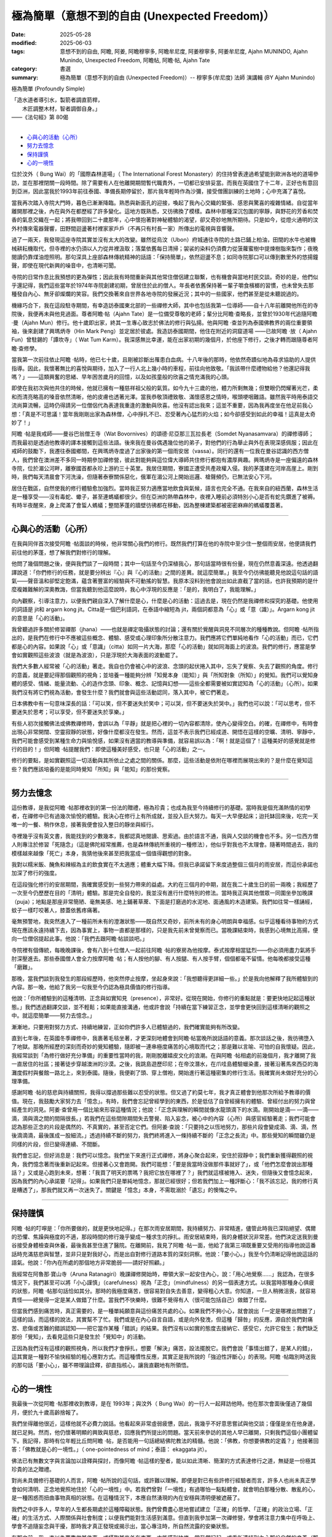 ==================================================
極為簡單（意想不到的自由 (Unexpected Freedom)）
==================================================

:date: 2025-05-28
:modified: 2025-06-03
:tags: 意想不到的自由, 阿瞻, 阿姜, 阿瞻穆寧多, 阿瞻牟尼度, 阿姜穆寧多, 阿姜牟尼度, Ajahn MUNINDO, Ajahn Munindo, Unexpected Freedom, 阿瞻帖, 阿瞻‧帖, Ajahn Tate
:category: 書選
:summary: 極為簡單（意想不到的自由 (Unexpected Freedom)）-- 穆寧多(牟尼度) 法師 演講輯 (BY Ajahn Munindo)



極為簡單 (Profoundly Simple)

| 「造水道者導引水，製箭者調直箭桿，
| 　　木匠調整木材，智者調御自身。」 
| ——《法句經》第 80偈
| 

- `心與心的活動（心所）`_
- `努力去憶念`_
- `保持謹慎`_
- `心的一境性`_


位於汶外（ Bung Wai）的「國際森林道場」（ The International Forest Monastery）的住持曾表達過希望能到歐洲各地的道場參訪，並在那裡閉關一段時間。除了需要有人在他離開期間暫代職責外，一切都已安排妥當。而我在英國住了十二年，正好也有意回到亞洲，因此當我於1993年前往泰國、準備長期停留於，那片我年輕時作為沙彌，接受僧團訓練的土地時；心中充滿了喜悅。

當我再次踏入寺院大門時，暮色已漸漸降臨。熟悉與新面孔的迎接，喚起了我內心交織的緊張、感恩與驚喜的複雜情緒。自從當年離開那裡之後，內在與外在都歷經了許多變化。這地方既熟悉，又彷彿換了模樣。森林中那種深沉包圍的寧靜，與野花的芳香和焚香的氣息交織在一起；將我帶回到二十歲那年，心中懷抱著對神秘體驗的渴望，卻又奇妙地無所期待。只是如今，從燈火通明的汶外村傳來電器聲響，田野間迴盪著村裡家家戶戶（不再只有村長一家）所傳出的電視與音響聲。

過了一兩天，我發現這座寺院其實並沒有太大的改變。雖然從烏汶（Ubon）府城通往寺院的土路已鋪上柏油，田間的水牛也被機械耕耘機取代，但寺裡的水仍須以人力從井裡汲取；落葉依舊每日清掃；袈裟的染料仍須費力從菠蘿蜜樹中提煉樹脂來製作；夜晚閱讀仍靠煤油燈照明。那句深具上座部森林傳統精神的話語：「保持簡單」，依然迴盪不息；如同寺院那口可以傳到數里外的悠揚鐘聲，即使在現代新興的噪音中，也清晰可聞。

寺院的日常作息比我預想的更為彈性；因此我有時間重新與其他常住僧侶建立聯繫，也有機會與當地村民交談。奇妙的是，他們似乎還記得，我們這些當年於1974年寺院創建初期，曾居住於此的僧人。年長者依舊保持著一輩子嚼食檳榔的習慣，也未曾失去那種發自內心、無牙卻燦爛的笑容。我們交換著來自世界各地寺院的發展近況；其中的一些國家，他們甚至是從未聽說過的。

機緣巧合下，我在這段駐寺期間，有幸造訪泰國東北部的一些禪修大師，其中也包括我第一位導師——自十八年前離開他所在的寺院後，我便再未與他見過面。尊者阿瞻‧帖（Ajahn Tate）是一位備受尊敬的老師；輩分比阿瞻‧查略長，並曾於1930年代追隨阿瞻 ‧曼（Ajahn Mun）修行。他十歲即出家，終其一生專心致志於佛法的修行與弘揚。他與阿瞻 ‧查並列為泰國佛教界的兩位重要領袖，後來創建了興瑪炳寺（Hin Mark Peng）並定居於彼處。我造訪泰國期間，他住在附近的洞窟道場 ——已故阿瞻 ‧放（ Ajahn Fun）曾駐錫的「譚坎寺」（ Wat Tum Karm）。我深感無比幸運，能在出家初期的幾個月，於他座下修行，之後才轉而跟隨尊者阿瞻‧查修學。

當我第一次前往依止阿瞻 ‧帖時，他已七十歲，且剛被診斷出罹患白血病。十八年後的那時，他依然奇蹟似地為尋求協助的人提供指導。因此，我懷著無比的喜悅與期待，加入了一行人北上幾小時的車程，前往向他致敬。「我該帶什麼禮物給他？他還記得我嗎？」——這類興奮的思緒、早年困苦歲月的回憶，以及如孩童般的欣喜之情充滿我的心頭。

即使在我初次與他共住的時候，他就已擁有一種慈祥祖父般的氣質。如今九十三歲的他，體力所剩無幾；但雙眼仍閃耀著光芒，柔和而清亮略高的嗓音依然清晰，他的皮膚也透著光澤。當我恭敬頂禮致敬、滿懷感恩之情時，喉頭哽咽難語。雖然我平時用泰語交流尚算流暢，這時仍得請另一位僧侶代為表達我重逢的激動與欣喜。他沒有認出我來；這並不重要，因為我再度坐在他足前我心想：「真是不可思議！當年我剛剛出家為森林僧，心中掙扎不已、忍受著內心猛烈的火焰；如今卻感受到如此的幸福！這真是太奇妙了！」

阿瞻 ‧帖是我戒師——曼谷巴翁僧王寺（Wat Bovornives）的頌德‧尼亞那三瓦拉長老（Somdet Nyanasamvara）的禪修導師；而我最初是透過他教導的譯本接觸到這些法語。後來我在曼谷偶遇幾位他的弟子，對他們的行為舉止與外在表現深感佩服；因此在戒師的鼓勵下，我遷往泰國鄉間，在興瑪炳寺度過了出家後的第一個雨安居（vassa）。同行的還有一位我在曼谷認識的西方僧人，我們曾在澳洲差不多同一時期參加禪修營，彼此對能夠與這位偉大導師共住修行都抱有濃厚興趣。興瑪炳寺是一座偏遠的森林寺院，位於湄公河畔，離寮國首都永珍上游約三十英里。我居住期間，寮國正遭受共產政權入侵。我的茅蓬建在河岸高崖上。剛到時，我們每天清晨會下河洗澡，但隨著泰寮關係惡化，俄軍在湄公河上開始巡邏、槍聲頻仍，已無法安心下河。

居住在戰區，自然使我的修行體驗愈加強烈。當時我正努力適應當地飲食與氣候，語言也完全不通。在我來自的紐西蘭，森林生活是一種享受——沒有毒蛇、蠍子，甚至連螞蟻都很少。但在亞洲的熱帶森林中，夜裡入睡前必須特別小心是否有蛇先鑽進了被褥。有時半夜醒來，身上爬滿了會蜇人螞蟻；整間茅蓬的牆壁彷彿都在移動，因為整棟建築都被密密麻麻的螞蟻覆蓋著。

------

心與心的活動（心所）
~~~~~~~~~~~~~~~~~~~~~~

在我與同伴首次接受阿瞻 ‧帖面談的時候，他非常關心我們的修行。既然我們打算在他的寺院中至少住一整個雨安居，他便請我們前往他的茅蓬，想了解我們對修行的理解。

他問了幾個問題之後，便與我們談了一段時間；其中一句話至今仍深植我心，那句話當時很有份量，現在仍然意義深遠。他透過翻譯說道：「你們修行的任務，就是要分辨出『心』與『心的活動』之間的差異。就這麼簡單。」我至今仍彷彿能聽見他說這句話的語氣——聲音溫和卻堅定飽滿，蘊含著豐富的經驗與不可動搖的智慧。我原本沒料到他會說出如此直截了當的話，也許我預期的是什麼複雜難解的深奧教誨，但當我聽到他這麼說時，我心中浮現的反應是：「是的，我明白了，我能理解。」

向內觀察，引導注意力，以便我們親自深入了解什麼是心，什麼是心的活動：這過去是，現在仍然是我禪修和探究的基礎。他使用的詞語是 jit和 argarn kong jit。Citta是一個巴利語詞，在泰語中縮短為 jit，兩個詞都意為「心」或「意（識）」。Argarn kong jit 的意思是「心的活動」。

我曾聽過許多關於修習禪那（jhana）——也就是禪定吸攝狀態的討論；還有關於覺醒與洞見不同層次的種種教說。但阿瞻 ‧帖所指出的，是我們在修行中不應被這些概念、體驗、感受或心理印象所分散注意力。我們應將它們單純地看作「心的活動」而已，它們都是心的內容。如果說「心」或「意識」（citta）如同一片大海，那麼「心的活動」就如同海面上的波浪。我們的修行，應當是學會如實觀照這些波浪（就是為波浪），只是浮現於大海表面的波動罷了。

我們大多數人經常被「心的活動」著走。我自也仍會被心中的波浪、念頭的起伏捲入其中，忘失了覺察、失去了觀照的角度。修行的意義，就是要記得那個觀照的視角；並培養一種能夠分辨「知覺本身（能知）」與「所知對象（所知）」的覺知。我們可以覺知身體的感受、情緒、能量流動、心的造作念頭、印象、概念、記憶與幻想——這些全都需要被如實認知為「心的活動」（心所）。如果我們沒有將它們視為活動，會發生什麼？我們就會與這些活動認同，落入其中，被它們著走。

日本佛教中有一句意味深長的話：「可以笑，但不要迷失於笑中；可以哭，但不要迷失於哭中。」我們也可以說：「可以思考，但不要迷失於思考；可以享受，但不要迷失於享樂。」

有些人初次接觸佛法或佛教禪修時，會誤以為「平靜」就是把心裡的一切內容都清除，使內心變得空白。的確，在禪修中，有時會出現心非常開闊、空靈寂靜的狀態，好像什麼都沒在發生。然而，這並不表示我們已經成道、開悟在這樣的空曠、清明、寧靜中，我們可能會感受到某種生命力與愉悅感，如果沒有適當的教導與準備，就容易誤以為：「啊！就是這個了！這種美好的感覺就是修行的目的！」但阿瞻 ‧帖提醒我們：即使這種美好感受，也只是「心的活動」之一。

修行的要點，是如實觀照這一切活動與其所依止之處之間的關係。那麼，這些活動是依附在哪裡而展現出來的？是什麼在覺知這些？我們應該培養的是能同時覺知「所知」與「能知」的那份覺察。

------

努力去憶念
~~~~~~~~~~~~~

這份教導，是我從阿瞻 ‧帖那裡收到的第一份法的贈禮，極為珍貴；也成為我至今持續修行的基礎。當時我是個充滿熱情的初學者，在禪修中已有過幾次愉悅的體驗。我決心在修行上有所成就，並投入巨大努力。每天一大早便起床；迨托缽回來後，吃完一天唯一的一餐、稍作休息，接著我便會投入整日的靜坐與經行。

寺裡幾乎沒有英文書，我能找到的少數幾本，我都認真地閱讀、思索過。由於語言不通，我與人交談的機會也不多。另一位西方僧人則專注於修習「死隨念」（這是佛陀經常推薦，也是森林傳統所重視的一種修法），他似乎對我也不太理會。隨著時間過去，我的模樣越來越像「死亡」本身，我猜他後來甚至把我當成一個值得觀想的對象。

我對以糯米飯、醃魚和辣椒為主的飲食實在不太適應；體重大幅下降。但我已承諾留下來度過整個三個月的雨安居，而這份承諾也加深了修行的強度。

在這段強化修行的安居期間，我確實感受到一些努力帶來的益處。大約在三個月的中期，就在我二十歲生日的前一兩晚；我經歷了一次至今仍歷歷在目的「清明」體驗。那是完全自發的，我並沒有進行什麼特別的修法。當時我正與其他僧眾一同圍坐參加晚課（puja）；地點是那座非常簡陋、毫無美感、地上鋪著草蓆、下面是打磨過的水泥地、面通風的木造建築。我們如往常一樣誦經，蚊子一樣叮咬著人，膝蓋依舊疼痛著。

毫無預警地，我突然進入了一種前所未有的澄澈狀態——既自然又奇妙，前所未有的身心明朗與幸福感。似乎這種看待事物的方式現在應該永遠持續下去，因為事實上，事物一直都是那樣的，只是我先前未曾覺察而已。當晚課結束時，我感到心境無比高揚，便向一位僧侶提起此事。他說：「我們去跟阿瞻‧帖談談吧。」

寺院裡有個傳統，每晚晚課後，會有八到十位僧人一起前往阿瞻 ‧帖的寮房為他按摩。泰式按摩相當猛烈——你必須用盡力氣將手肘深壓進去。那些泰國僧人會全力按摩阿瞻 ‧帖；有人按他的腳、有人按腿、有人按手臂，個個都毫不留情。他每晚都接受這種「磨難」。

那晚，當我們談到我發生的那段經歷時，他突然停止按摩，坐起身來說：「我想聽得更詳細一些。」於是我向他解釋了我所體驗到的內容。那一晚，他給了我另一句我至今仍認為極具價值的修行指導。

他說：「你所體驗到的這種清明、正念與如實知見（presence），非常好。從現在開始，你修行的重點就是：要更快地記起這種狀態。」我們透過翻譯交談，並不輕鬆；如果能直接溝通，他或許會說「持續在當下練習正念，並學會更快回到這樣清晰的觀照之中。就這麼簡單——努力去憶念。」

漸漸地，只要用對努力方式、持續地練習，正如你們許多人已體驗過的，我們確實能夠有所改變。

直到七年後，在英國冬季禪修中，我裹著毛毯坐著，才更深刻地體會到阿瞻‧帖當晚所說話語的意義。那次談話之後，我彷彿墮入了地獄。那晚所經歷的深刻而奇妙的覺知體驗，隨即被一連串極度痛苦的心境取而代之；那是難以言喻、可怕的自我懷疑。因此，我經常談到「為修行做好充分準備」的重要性當時的我，剛剛脫離嬉皮文化的浪潮。在與阿瞻 ‧帖相處的前幾個月，我才離開了我一直居住的社區；接著徒步穿越澳洲的沙漠。之後，我跳島遊歷印尼；在帝汶潛水，在爪哇島體驗蠟染畫，接著沿著馬來西亞的海灘度假村與餐館一路北上，來到泰國。隨後，我便剃了頭、穿上僧袍，開始進行著這種密集的修行生活。我確實尚未做好充分的心理準備。

感謝阿瞻 ‧帖的慈悲與持續關照，我得以撐過那些難以忍受的狀態。但又過了約莫七年，我才真正體會到他那次所給予教導的價值。現在，我鼓勵大家努力去「憶念」。有時，我們會忘記曾經學到的東西，於是低估了自曾經擁有的體驗、曾經付出的努力與曾經產生的洞見。阿姜‧查曾用一個比喻來形容這種情況；他說：「正念與理解的瞬間就像水龍頭滴下的水滴。剛開始是滴— —滴——滴，滴與滴之間的間隔很長。」若我們在這些間隙期間失去警覺、陷入妄念，被心中的內容（心所）與感官經驗著走；我們可能會認為那些正念的片段是偶然的、不真實的，甚至否定它們。但阿姜‧查說：「只要持之以恆地努力，那些片段會變成滴、滴、滴，然後滴滴滴，最後匯成一股細流。」透過持續不斷的努力，我們終將進入一條持續不斷的「正念之長流」中。那些覺知的瞬間雖仍是同樣的片段，但已變得連續、不間斷。

我們會忘記，但好消息是：我們可以憶念。我們坐下來進行正式禪修，將身心聚合起來，安住於寂靜中；我們重新獲得觀照的視角，我們憶念著而後重新記起來。但接著心又會跑開。我們可能想：「要是我當時沒做那件事就好了」，或「他們怎麼會說出那種話？」又或是心跑到未來，想著：「我買了明天的票嗎？我把它放在哪裡了？」我們就這樣被捲入、迷失，但隨後又會憶念起來，因為我們的內心承諾要「記得」。如果我們只是單純地憶念，那就已經很好；但若我們加上一種評斷心：「我不該忘記，我的修行真是糟透了」，那我們就又再一次迷失了。關鍵是「憶念」本身，不需耽溺於「遺忘」的懊悔之中。

------

保持謹慎
~~~~~~~~~~~

阿瞻 ‧帖的叮嚀是：「你所要做的，就是更快地記得。」在那次雨安居期間，我持續努力、非常精進，儘管此時我已深陷絕望、偶爾的恐懼、焦躁與極度的不適，那段時間的修行幾乎變成一種求生的掙扎。雨安居結束時，我的身體狀況非常差。他們決定送我到曼谷接受身體檢查與休養，最後我甚至住進了醫院。在離開前，我見了阿瞻 ‧帖一面，他給了我第三項既重要又受用的指導他說這番話時充滿慈悲與智慧，並非只是對我好心，而是出自對修行道路本質的深刻洞察。他說：「要小心。」我至今仍清晰記得他說這話的語氣。他說：「你內在所處的那個地方非常脆弱——請好好照顧。」

我經常在阿魯那‧寶山寺（Aruna Ratanagiri）晚課禪修開始時，帶領大家一起安住內心，說：「用心地覺察……」我認為，在很多情況下，我們甚至可以將「小心謹慎」（carefulness）視為「正念」（mindfulness）的另一個表達方式。以我當時那種身心俱疲的狀態，阿瞻 ‧帖那句話恰如其分。那時的我極度痛苦，很容易對自失去善意，變得粗心大意。你知道，一旦人稍微沮喪，就容易責怪——總覺得一定是某人做錯了什麼。當我們不快樂時，很難不覺得有人（很可能包括自己）做錯了什麼。

但當我們感到痛苦時，真正需要的，是一種單純願意與這份痛苦共處的心。如果我們不夠小心，就會說出「一定是哪裡出問題了」這樣的話，而這樣的說法，其實幫不了忙。我們或是在內心自言自語，或是向外發洩，但這種「歸咎」的反應，源自於我們對痛苦、悲傷或苦難的錯誤認知——把它當作某種「錯誤」的結果。我們沒有以如實的態度去接納它、感受它，允許它發生；我們缺乏那份「覺知」，去看見這些只是發生於「覺知中」的活動。

正因為我們沒有這樣的觀照視角，所以我們才會掙扎，想要「解決」痛苦，設法擺脫它。我們會說「事情出錯了，是某人的錯」，這其實是一種對不愉快經驗的粗心應對方式。而這種慣性反應，其實正是我所說的「強迫性評斷心」的表現。阿瞻 ‧帖臨別時送我的那句話「要小心」，雖不帶理論詮釋，卻直指核心，讓我直觀地有所領悟。

------

心的一境性
~~~~~~~~~~~~

我最後一次從阿瞻 ‧帖那裡收到教導，是在 1993年；與汶外（ Bung Wai）的一行人一起拜訪他時。他在那次會面後僅過了幾個月，便於九十歲高齡捨報了。

我們坐得離他很近，這樣他就不必費力說話。他看起來非常虛弱疲憊，因此，我幾乎不好意思嘗試與他交談；僅僅是坐在他身邊，就已足夠。然而，他仍懷著明顯的興致與慈悲，回應我們所提出的問題。當天前來參訪的其他人早已離開，只剩我們這個小團體留下。我記得，那時有位年輕比丘問阿瞻 ‧帖，是否能用一句話總結佛陀教法的精髓。他說：「佛教，你想要佛教的定義？」他接著回答：「佛教就是心的一境性。」（ one-pointedness of mind；泰語： ekaggata jit）。

佛法已有無數文字與言論加以詮釋與探討，而像阿瞻 ‧帖這樣的聖者，能以如此清晰、簡潔的方式表達修行之道，無疑是一份極其珍貴的法之贈禮。

對尚未具備修行基礎的人而言，阿瞻 ‧帖所說的這句話，或許難以理解。即便是對已有些許修行經驗者而言，許多人也尚未真正學會如何清明、正念地覺照地住於「心的一境性」中。若我們曾對「一境性」有過哪怕一點點體會，就會明白那種分散、散亂的心，是一種困惑而扭曲事物真相的狀態。在這種情況下，本應自然湧現的內在安穩與清明便被遮蔽了。

我們之中許多人，早年的人生都長期處於這種障礙狀態。我們曾費盡心思地嘗試建立「正確」的哲學、「正確」的政治立場、「正確」的生活方式、人際關係與社會制度；以便我們能對生活感到滿意。但直到我參加第一次禪修營，學會將注意力集中在呼吸上、學會不追隨妄念與干擾，那時我才真正發現或揭示出，當心專注時，所自然流露的安樂狀態。

在那之前，我一直以為要靠做某件事、或攝取某些外在東西，才能感到快樂。當我們記起、或重新連結到內心那份自然的良善（那份寧靜、平和、清明與安住之心）；那麼，我們對這個世界的觀照也會隨之改變。世界仍然一直是它原本的模樣；仍然有樂與苦，有強烈與平淡的種種感受；仍有不公與掙扎，也有失望、喜悅、歡欣與幸福。然而，當我們清楚地看見這一切皆是無常、皆會生起與滅去時，我們便不再依照內在（習性）的偏好去執著於任何一種特定經驗。我們轉而將關注投注於：理解經驗的本質。

因此，我所記得的阿瞻 ‧帖的第項教導是：真正值得我們用心培養的，不是對佛教理論的高深理解，也不是累積大量禪修經驗與開悟片段，而是培養一種能力——學會更自在、更頻繁地住於「心的一境性」中。當我們真正認識這個狀態，並能將它正確地導向於「道」時，我們便處在最有利於修行進展的位置上。

對於這項簡單卻極其深刻且契合修行本質的教導，我將永懷感恩阿瞻 ‧帖。我也很高興能與各位分享。

謝謝大家的聆聽。

------

網路中文版： `2008-04-08 <https://nanda.online-dhamma.net/extra/authors/ajahn-munindo/unexpected-freeodm/cmn-Hans/index-han.html>`__

網路中文版（本版）： 2025

------

- 本書 `目錄 <{filename}unexpected-freeodm-han-content%zh.rst>`_ 



..
  06-03; create rst on 2025-05-01; html on 2008-04-08